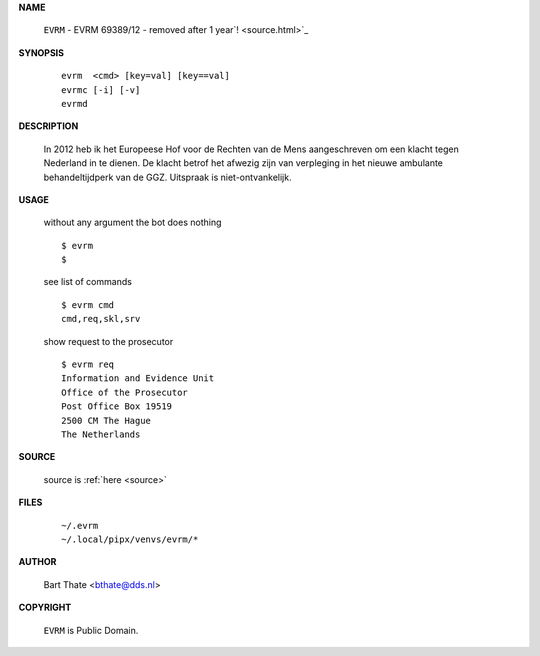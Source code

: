 .. _manual:

.. raw:: html

    <br><br>

.. title:: Manual


**NAME**

    ``EVRM`` - EVRM 69389/12 - removed after 1 year`! <source.html>`_


**SYNOPSIS**

    ::

        evrm  <cmd> [key=val] [key==val]
        evrmc [-i] [-v]
        evrmd 


**DESCRIPTION**

    In 2012 heb ik het Europeese Hof voor de Rechten van de Mens aangeschreven om een klacht tegen Nederland in te dienen. De klacht betrof het afwezig zijn van verpleging in het nieuwe ambulante behandeltijdperk van de GGZ. Uitspraak is niet-ontvankelijk.


**USAGE**

    without any argument the bot does nothing

    ::

        $ evrm
        $

    see list of commands

    ::

        $ evrm cmd
        cmd,req,skl,srv


    show request to the prosecutor

    ::

        $ evrm req
        Information and Evidence Unit
        Office of the Prosecutor
        Post Office Box 19519
        2500 CM The Hague
        The Netherlands


**SOURCE**


    source is :ref:`here <source>`


**FILES**

    ::

        ~/.evrm 
        ~/.local/pipx/venvs/evrm/*


**AUTHOR**

    Bart Thate <bthate@dds.nl>


**COPYRIGHT**

    ``EVRM`` is Public Domain.
